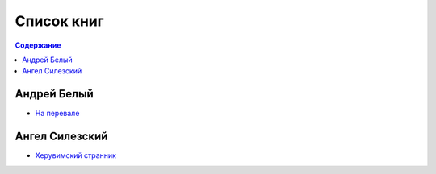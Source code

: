 ===========
Список книг
===========

.. contents:: Содержание

------------
Андрей Белый
------------

-  `На перевале <bely/na-perevale/>`_

---------------
Ангел Силезский
---------------

- `Херувимский странник <silesius/strannik/>`_
